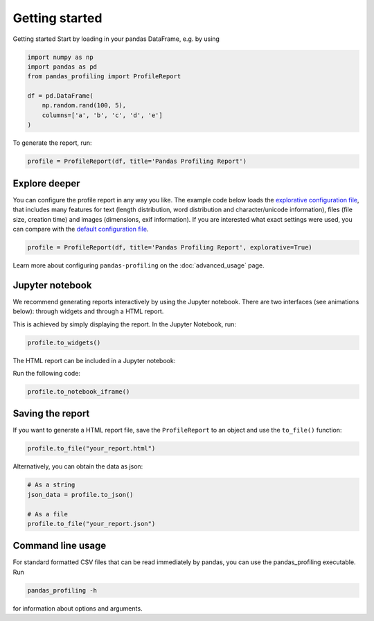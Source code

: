 ===============
Getting started
===============

Getting started
Start by loading in your pandas DataFrame, e.g. by using

.. code-block:: python

        import numpy as np
        import pandas as pd
        from pandas_profiling import ProfileReport

        df = pd.DataFrame(
            np.random.rand(100, 5),
            columns=['a', 'b', 'c', 'd', 'e']
        )

To generate the report, run:

.. code-block:: python

        profile = ProfileReport(df, title='Pandas Profiling Report')


Explore deeper
--------------

You can configure the profile report in any way you like. The example code below loads the `explorative configuration file <https://github.com/pandas-profiling/pandas-profiling/blob/master/src/pandas_profiling/config_explorative.yaml>`_, that includes many features for text (length distribution, word distribution and character/unicode information), files (file size, creation time) and images (dimensions, exif information). If you are interested what exact settings were used, you can compare with the `default configuration file <https://github.com/pandas-profiling/pandas-profiling/blob/master/src/pandas_profiling/config_default.yaml>`_.

.. code-block:: python

        profile = ProfileReport(df, title='Pandas Profiling Report', explorative=True)


Learn more about configuring ``pandas-profiling`` on the :doc:`advanced_usage` page.

Jupyter notebook
----------------

We recommend generating reports interactively by using the Jupyter notebook. There are two interfaces (see animations below): through widgets and through a HTML report.

.. image:: ../_static/widgets.gif

This is achieved by simply displaying the report. In the Jupyter Notebook, run:

.. code-block:: python

  profile.to_widgets()

The HTML report can be included in a Jupyter notebook:

.. image:: ../_static/iframe.gif

Run the following code:

.. code-block:: python

  profile.to_notebook_iframe()


Saving the report
-----------------
If you want to generate a HTML report file, save the ``ProfileReport`` to an object and use the ``to_file()`` function:

.. code-block:: python

        profile.to_file("your_report.html")

Alternatively, you can obtain the data as json:

.. code-block:: python

        # As a string
        json_data = profile.to_json()

        # As a file
        profile.to_file("your_report.json")



Command line usage
------------------
For standard formatted CSV files that can be read immediately by pandas, you can use the pandas_profiling executable. Run

.. code-block:: bash

        pandas_profiling -h

for information about options and arguments.